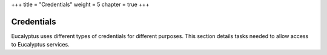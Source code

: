 +++
title = "Credentials"
weight = 5
chapter = true
+++

..  _managing_certs:



===========
Credentials
===========

Eucalyptus uses different types of credentials for different purposes. This section details tasks needed to allow access to Eucalyptus services.